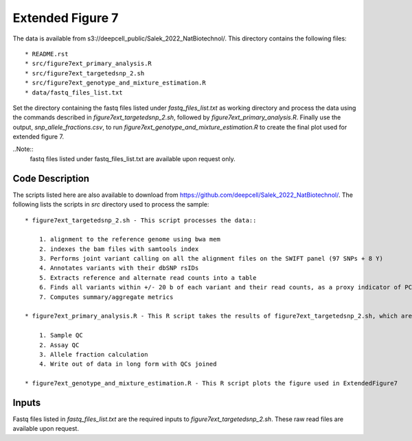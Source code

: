 Extended Figure 7
=================

The data is available from s3://deepcell_public/Salek_2022_NatBiotechnol/.
This directory contains the following files::

    * README.rst
    * src/figure7ext_primary_analysis.R
    * src/figure7ext_targetedsnp_2.sh
    * src/figure7ext_genotype_and_mixture_estimation.R
    * data/fastq_files_list.txt

Set the directory containing the fastq files listed under `fastq_files_list.txt` as working directory and process the data using the commands described in `figure7ext_targetedsnp_2.sh`, followed by `figure7ext_primary_analysis.R`.
Finally use the output, `snp_allele_fractions.csv`, to run `figure7ext_genotype_and_mixture_estimation.R` to create the final plot used for extended figure 7.

..Note::
    fastq files listed under fastq_files_list.txt are available upon request only.

Code Description
----------------
The scripts listed here are also available to download from https://github.com/deepcell/Salek_2022_NatBiotechnol/.
The following lists the scripts in `src` directory used to process the sample::

    * figure7ext_targetedsnp_2.sh - This script processes the data::

        1. alignment to the reference genome using bwa mem
        2. indexes the bam files with samtools index
        3. Performs joint variant calling on all the alignment files on the SWIFT panel (97 SNPs + 8 Y)
        4. Annotates variants with their dbSNP rsIDs
        5. Extracts reference and alternate read counts into a table
        6. Finds all variants within +/- 20 b of each variant and their read counts, as a proxy indicator of PCR + sequencing error
        7. Computes summary/aggregate metrics

    * figure7ext_primary_analysis.R - This R script takes the results of figure7ext_targetedsnp_2.sh, which are the summary measures + allele read counts, and performs the following::

        1. Sample QC
        2. Assay QC
        3. Allele fraction calculation
        4. Write out of data in long form with QCs joined

    * figure7ext_genotype_and_mixture_estimation.R - This R script plots the figure used in ExtendedFigure7

Inputs
------
Fastq files listed in `fastq_files_list.txt` are the required inputs to `figure7ext_targetedsnp_2.sh`.
These raw read files are available upon request.
